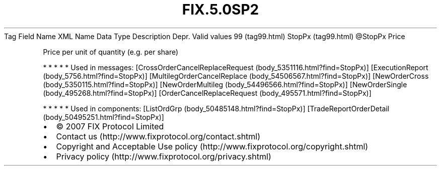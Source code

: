 .TH FIX.5.0SP2 "" "" "Tag #99"
Tag
Field Name
XML Name
Data Type
Description
Depr.
Valid values
99 (tag99.html)
StopPx (tag99.html)
\@StopPx
Price
.PP
Price per unit of quantity (e.g. per share)
.PP
   *   *   *   *   *
Used in messages:
[CrossOrderCancelReplaceRequest (body_5351116.html?find=StopPx)]
[ExecutionReport (body_5756.html?find=StopPx)]
[MultilegOrderCancelReplace (body_54506567.html?find=StopPx)]
[NewOrderCross (body_5350115.html?find=StopPx)]
[NewOrderMultileg (body_54496566.html?find=StopPx)]
[NewOrderSingle (body_495268.html?find=StopPx)]
[OrderCancelReplaceRequest (body_495571.html?find=StopPx)]
.PP
   *   *   *   *   *
Used in components:
[ListOrdGrp (body_50485148.html?find=StopPx)]
[TradeReportOrderDetail (body_50495251.html?find=StopPx)]

.PD 0
.P
.PD

.PP
.PP
.IP \[bu] 2
© 2007 FIX Protocol Limited
.IP \[bu] 2
Contact us (http://www.fixprotocol.org/contact.shtml)
.IP \[bu] 2
Copyright and Acceptable Use policy (http://www.fixprotocol.org/copyright.shtml)
.IP \[bu] 2
Privacy policy (http://www.fixprotocol.org/privacy.shtml)
